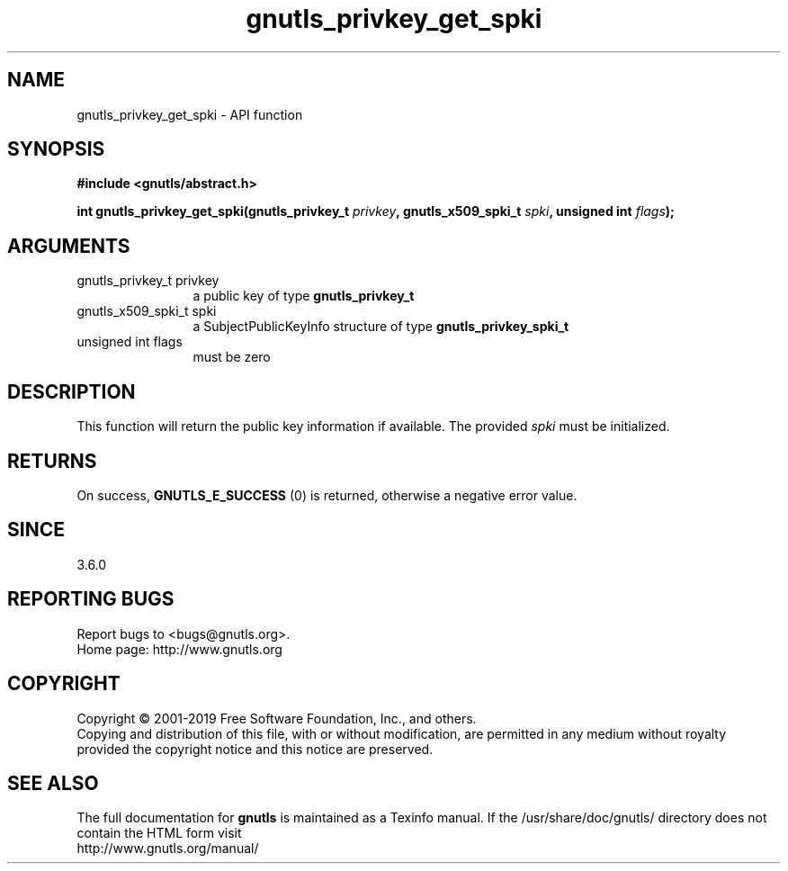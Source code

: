 .\" DO NOT MODIFY THIS FILE!  It was generated by gdoc.
.TH "gnutls_privkey_get_spki" 3 "3.6.5" "gnutls" "gnutls"
.SH NAME
gnutls_privkey_get_spki \- API function
.SH SYNOPSIS
.B #include <gnutls/abstract.h>
.sp
.BI "int gnutls_privkey_get_spki(gnutls_privkey_t " privkey ", gnutls_x509_spki_t " spki ", unsigned int " flags ");"
.SH ARGUMENTS
.IP "gnutls_privkey_t privkey" 12
a public key of type \fBgnutls_privkey_t\fP
.IP "gnutls_x509_spki_t spki" 12
a SubjectPublicKeyInfo structure of type \fBgnutls_privkey_spki_t\fP
.IP "unsigned int flags" 12
must be zero
.SH "DESCRIPTION"
This function will return the public key information if available.
The provided  \fIspki\fP must be initialized.
.SH "RETURNS"
On success, \fBGNUTLS_E_SUCCESS\fP (0) is returned, otherwise a
negative error value.
.SH "SINCE"
3.6.0
.SH "REPORTING BUGS"
Report bugs to <bugs@gnutls.org>.
.br
Home page: http://www.gnutls.org

.SH COPYRIGHT
Copyright \(co 2001-2019 Free Software Foundation, Inc., and others.
.br
Copying and distribution of this file, with or without modification,
are permitted in any medium without royalty provided the copyright
notice and this notice are preserved.
.SH "SEE ALSO"
The full documentation for
.B gnutls
is maintained as a Texinfo manual.
If the /usr/share/doc/gnutls/
directory does not contain the HTML form visit
.B
.IP http://www.gnutls.org/manual/
.PP
